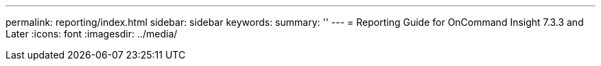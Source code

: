 ---
permalink: reporting/index.html
sidebar: sidebar
keywords:
summary: ''
---
= Reporting Guide for OnCommand Insight 7.3.3 and Later
:icons: font
:imagesdir: ../media/
